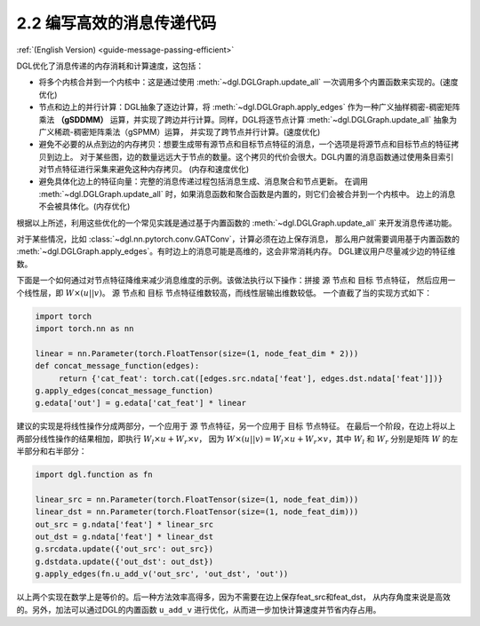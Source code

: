 .. _guide_cn-message-passing-efficient:

2.2 编写高效的消息传递代码
----------------------

:ref:`(English Version) <guide-message-passing-efficient>`

DGL优化了消息传递的内存消耗和计算速度，这包括：

-  将多个内核合并到一个内核中：这是通过使用 :meth:`~dgl.DGLGraph.update_all` 一次调用多个内置函数来实现的。(速度优化)

-  节点和边上的并行计算：DGL抽象了逐边计算，将 :meth:`~dgl.DGLGraph.apply_edges` 作为一种广义抽样稠密-稠密矩阵乘法
   **（gSDDMM）** 运算，并实现了跨边并行计算。同样，DGL将逐节点计算 :meth:`~dgl.DGLGraph.update_all` 抽象为广义稀疏-稠密矩阵乘法（gSPMM）运算，
   并实现了跨节点并行计算。(速度优化)

-  避免不必要的从点到边的内存拷贝：想要生成带有源节点和目标节点特征的消息，一个选项是将源节点和目标节点的特征拷贝到边上。
   对于某些图，边的数量远远大于节点的数量。这个拷贝的代价会很大。DGL内置的消息函数通过使用条目索引对节点特征进行采集来避免这种内存拷贝。
   (内存和速度优化)

-  避免具体化边上的特征向量：完整的消息传递过程包括消息生成、消息聚合和节点更新。
   在调用 :meth:`~dgl.DGLGraph.update_all` 时，如果消息函数和聚合函数是内置的，则它们会被合并到一个内核中。
   边上的消息不会被具体化。(内存优化)

根据以上所述，利用这些优化的一个常见实践是通过基于内置函数的 :meth:`~dgl.DGLGraph.update_all` 来开发消息传递功能。

对于某些情况，比如 :class:`~dgl.nn.pytorch.conv.GATConv`，计算必须在边上保存消息，
那么用户就需要调用基于内置函数的 :meth:`~dgl.DGLGraph.apply_edges`。有时边上的消息可能是高维的，这会非常消耗内存。
DGL建议用户尽量减少边的特征维数。

下面是一个如何通过对节点特征降维来减少消息维度的示例。该做法执行以下操作：拼接 ``源`` 节点和 ``目标`` 节点特征，
然后应用一个线性层，即 :math:`W\times (u || v)`。 ``源`` 节点和 ``目标`` 节点特征维数较高，而线性层输出维数较低。
一个直截了当的实现方式如下：

.. code::

    import torch
    import torch.nn as nn

    linear = nn.Parameter(torch.FloatTensor(size=(1, node_feat_dim * 2)))
    def concat_message_function(edges):
         return {'cat_feat': torch.cat([edges.src.ndata['feat'], edges.dst.ndata['feat']])}
    g.apply_edges(concat_message_function)
    g.edata['out'] = g.edata['cat_feat'] * linear

建议的实现是将线性操作分成两部分，一个应用于 ``源`` 节点特征，另一个应用于 ``目标`` 节点特征。
在最后一个阶段，在边上将以上两部分线性操作的结果相加，即执行 :math:`W_l\times u + W_r \times v`，
因为 :math:`W \times (u||v) = W_l \times u + W_r \times v`，其中 :math:`W_l` 和 :math:`W_r` 分别是矩阵
:math:`W` 的左半部分和右半部分：

.. code::

    import dgl.function as fn

    linear_src = nn.Parameter(torch.FloatTensor(size=(1, node_feat_dim)))
    linear_dst = nn.Parameter(torch.FloatTensor(size=(1, node_feat_dim)))
    out_src = g.ndata['feat'] * linear_src
    out_dst = g.ndata['feat'] * linear_dst
    g.srcdata.update({'out_src': out_src})
    g.dstdata.update({'out_dst': out_dst})
    g.apply_edges(fn.u_add_v('out_src', 'out_dst', 'out'))

以上两个实现在数学上是等价的。后一种方法效率高得多，因为不需要在边上保存feat_src和feat_dst，
从内存角度来说是高效的。另外，加法可以通过DGL的内置函数 ``u_add_v`` 进行优化，从而进一步加快计算速度并节省内存占用。
